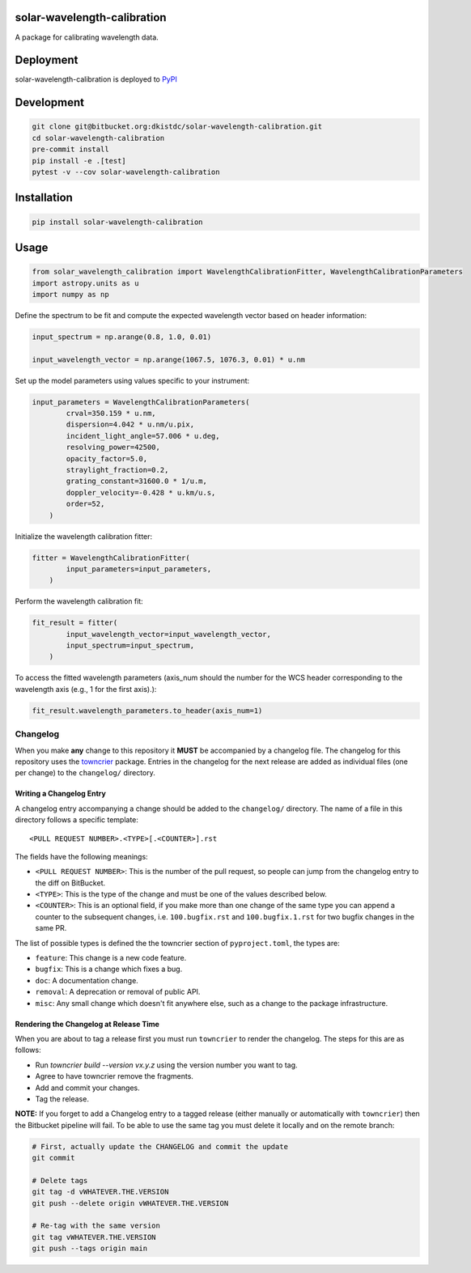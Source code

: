 solar-wavelength-calibration
----------------------------
|codecov|

A package for calibrating wavelength data.

Deployment
----------
solar-wavelength-calibration is deployed to `PyPI <https://pypi.org/project/solar-wavelength-calibration/>`_

Development
-----------
.. code-block:: bash

    git clone git@bitbucket.org:dkistdc/solar-wavelength-calibration.git
    cd solar-wavelength-calibration
    pre-commit install
    pip install -e .[test]
    pytest -v --cov solar-wavelength-calibration

Installation
------------
.. code:: bash

   pip install solar-wavelength-calibration

Usage
-----
.. code:: python

    from solar_wavelength_calibration import WavelengthCalibrationFitter, WavelengthCalibrationParameters
    import astropy.units as u
    import numpy as np

Define the spectrum to be fit and compute the expected wavelength vector based on header information:

.. code:: python

    input_spectrum = np.arange(0.8, 1.0, 0.01)

    input_wavelength_vector = np.arange(1067.5, 1076.3, 0.01) * u.nm

Set up the model parameters using values specific to your instrument:

.. code:: python

    input_parameters = WavelengthCalibrationParameters(
            crval=350.159 * u.nm,
            dispersion=4.042 * u.nm/u.pix,
            incident_light_angle=57.006 * u.deg,
            resolving_power=42500,
            opacity_factor=5.0,
            straylight_fraction=0.2,
            grating_constant=31600.0 * 1/u.m,
            doppler_velocity=-0.428 * u.km/u.s,
            order=52,
        )

Initialize the wavelength calibration fitter:

.. code:: python

    fitter = WavelengthCalibrationFitter(
            input_parameters=input_parameters,
        )

Perform the wavelength calibration fit:

.. code:: python

    fit_result = fitter(
            input_wavelength_vector=input_wavelength_vector,
            input_spectrum=input_spectrum,
        )

To access the fitted wavelength parameters (axis_num should the number for the WCS header corresponding to the wavelength axis (e.g., 1 for the first axis).):

.. code:: python

    fit_result.wavelength_parameters.to_header(axis_num=1)

Changelog
#########

When you make **any** change to this repository it **MUST** be accompanied by a changelog file.
The changelog for this repository uses the `towncrier <https://github.com/twisted/towncrier>`__ package.
Entries in the changelog for the next release are added as individual files (one per change) to the ``changelog/`` directory.

Writing a Changelog Entry
^^^^^^^^^^^^^^^^^^^^^^^^^

A changelog entry accompanying a change should be added to the ``changelog/`` directory.
The name of a file in this directory follows a specific template::

  <PULL REQUEST NUMBER>.<TYPE>[.<COUNTER>].rst

The fields have the following meanings:

* ``<PULL REQUEST NUMBER>``: This is the number of the pull request, so people can jump from the changelog entry to the diff on BitBucket.
* ``<TYPE>``: This is the type of the change and must be one of the values described below.
* ``<COUNTER>``: This is an optional field, if you make more than one change of the same type you can append a counter to the subsequent changes, i.e. ``100.bugfix.rst`` and ``100.bugfix.1.rst`` for two bugfix changes in the same PR.

The list of possible types is defined the the towncrier section of ``pyproject.toml``, the types are:

* ``feature``: This change is a new code feature.
* ``bugfix``: This is a change which fixes a bug.
* ``doc``: A documentation change.
* ``removal``: A deprecation or removal of public API.
* ``misc``: Any small change which doesn't fit anywhere else, such as a change to the package infrastructure.


Rendering the Changelog at Release Time
^^^^^^^^^^^^^^^^^^^^^^^^^^^^^^^^^^^^^^^

When you are about to tag a release first you must run ``towncrier`` to render the changelog.
The steps for this are as follows:

* Run `towncrier build --version vx.y.z` using the version number you want to tag.
* Agree to have towncrier remove the fragments.
* Add and commit your changes.
* Tag the release.

**NOTE:** If you forget to add a Changelog entry to a tagged release (either manually or automatically with ``towncrier``)
then the Bitbucket pipeline will fail. To be able to use the same tag you must delete it locally and on the remote branch:

.. code-block:: bash

    # First, actually update the CHANGELOG and commit the update
    git commit

    # Delete tags
    git tag -d vWHATEVER.THE.VERSION
    git push --delete origin vWHATEVER.THE.VERSION

    # Re-tag with the same version
    git tag vWHATEVER.THE.VERSION
    git push --tags origin main

.. |codecov| image:: https://codecov.io/bb/dkistdc/solar-wavelength-calibration/branch/main/graph/badge.svg
    :target: https://codecov.io/bb/dkistdc/solar-wavelength-calibration
